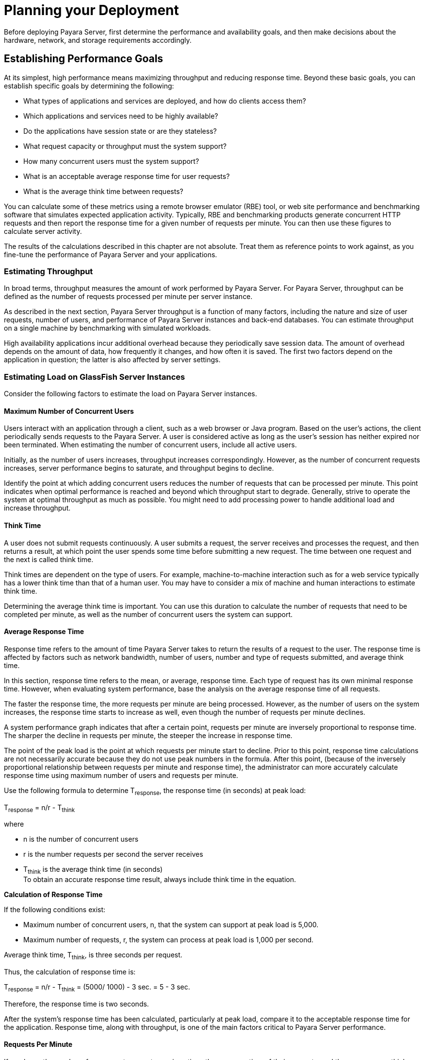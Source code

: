 [[planning-your-deployment]]
= Planning your Deployment

Before deploying Payara Server, first determine the performance and availability goals, and then make decisions about the hardware, network, and storage requirements accordingly.

[[establishing-performance-goals]]
== Establishing Performance Goals

At its simplest, high performance means maximizing throughput and reducing response time. Beyond these basic goals, you can establish specific goals by determining the following:

* What types of applications and services are deployed, and how do clients access them?
* Which applications and services need to be highly available?
* Do the applications have session state or are they stateless?
* What request capacity or throughput must the system support?
* How many concurrent users must the system support?
* What is an acceptable average response time for user requests?
* What is the average think time between requests?

You can calculate some of these metrics using a remote browser emulator (RBE) tool, or web site performance and benchmarking software that simulates expected application activity.
Typically, RBE and benchmarking products generate concurrent HTTP requests and then report the response time for a given number of requests per minute. You can then use these figures to calculate server activity.

The results of the calculations described in this chapter are not absolute. Treat them as reference points to work against, as you fine-tune the performance of Payara Server and your applications.

[[estimating-throughput]]
=== Estimating Throughput

In broad terms, throughput measures the amount of work performed by Payara Server. For Payara Server, throughput can be defined as the number of requests processed per minute per server instance.

As described in the next section, Payara Server throughput is a function of many factors, including the nature and size of user
requests, number of users, and performance of Payara Server instances and back-end databases. You can estimate throughput on a single machine by benchmarking with simulated workloads.

High availability applications incur additional overhead because they periodically save session data. The amount of overhead depends on the amount of data, how frequently it changes, and how often it is saved.
The first two factors depend on the application in question; the latter is also affected by server settings.

[[estimating-load-on-glassfish-server-instances]]
=== Estimating Load on GlassFish Server Instances

Consider the following factors to estimate the load on Payara Server instances.

[[maximum-number-of-concurrent-users]]
==== *Maximum Number of Concurrent Users*

Users interact with an application through a client, such as a web browser or Java program. Based on the user's actions, the client periodically sends requests to the Payara Server.
A user is considered active as long as the user's session has neither expired nor been terminated.
When estimating the number of concurrent users, include all active users.

Initially, as the number of users increases, throughput increases correspondingly. However, as the number of concurrent requests increases, server performance begins to saturate, and throughput begins to decline.

Identify the point at which adding concurrent users reduces the number of requests that can be processed per minute. This point indicates when optimal performance is reached and beyond which throughput start to degrade.
Generally, strive to operate the system at optimal throughput as much as possible. You might need to add processing power to handle additional load and increase throughput.

[[think-time]]
==== *Think Time*

A user does not submit requests continuously. A user submits a request, the server receives and processes the request, and then returns a result,
at which point the user spends some time before submitting a new request. The time between one request and the next is called think time.

Think times are dependent on the type of users. For example, machine-to-machine interaction such as for a web service typically has a lower think time than that of a human user.
You may have to consider a mix of machine and human interactions to estimate think time.

Determining the average think time is important. You can use this duration to calculate the number of requests that need to be completed
per minute, as well as the number of concurrent users the system can support.

[[average-response-time]]
==== *Average Response Time*

Response time refers to the amount of time Payara Server takes to return the results of a request to the user.
The response time is affected by factors such as network bandwidth, number of users, number and type of requests submitted, and average think time.

In this section, response time refers to the mean, or average, response time. Each type of request has its own minimal response time.
However, when evaluating system performance, base the analysis on the average response time of all requests.

The faster the response time, the more requests per minute are being processed. However, as the number of users on the system increases, the
response time starts to increase as well, even though the number of requests per minute declines.

A system performance graph indicates that after a certain point, requests per minute are inversely proportional to response time.
The sharper the decline in requests per minute, the steeper the increase in response time.

The point of the peak load is the point at which requests per minute start to decline. Prior to this point, response time calculations are
not necessarily accurate because they do not use peak numbers in the formula. After this point, (because of the inversely proportional
relationship between requests per minute and response time), the administrator can more accurately calculate response time using maximum number of users and requests per minute.

Use the following formula to determine T~response~, the response time (in seconds) at peak load:

T~response~ = n/r - T~think~

where

* n is the number of concurrent users
* r is the number requests per second the server receives
* T~think~ is the average think time (in seconds) +
To obtain an accurate response time result, always include think time in the equation.

[[example-2-1]]

*Calculation of Response Time*

If the following conditions exist:

* Maximum number of concurrent users, n, that the system can support at peak load is 5,000.
* Maximum number of requests, r, the system can process at peak load is 1,000 per second.

Average think time, T~think~, is three seconds per request.

Thus, the calculation of response time is:

T~response~ = n/r - T~think~ = (5000/ 1000) - 3 sec. = 5 - 3 sec.

Therefore, the response time is two seconds.

After the system's response time has been calculated, particularly at peak load, compare it to the acceptable response time for the
application. Response time, along with throughput, is one of the main factors critical to Payara Server performance.

[[requests-per-minute]]
==== *Requests Per Minute*

If you know the number of concurrent users at any given time, the response time of their requests, and the average user think time, then
you can calculate the number of requests per minute. Typically, start by estimating the number of concurrent users that are on the system.

For example, after running web site performance software, the administrator concludes that the average number of concurrent users submitting requests on an online banking web site is 3,000.
This number depends on the number of users who have signed up to be members of the
online bank, their banking transaction behavior, the time of the day or week they choose to submit requests, and so on.

Therefore, knowing this information enables you to use the requests per minute formula described in this section to calculate how many requests
per minute your system can handle for this user base. Since requests per minute and response time become inversely proportional at peak load,
decide if fewer requests per minute is acceptable as a trade-off for better response time, or alternatively, if a slower response time is acceptable as a trade-off for more requests per minute.

Experiment with the requests per minute and response time thresholds that are acceptable as a starting point for fine-tuning system
performance. Thereafter, decide which areas of the system require adjustment.

Solving for r in the equation in the previous section gives:

r = n/(T~response~ + T~think~)

[[example-2-2]]
*Calculation of Requests Per Second*

For the values:

* n = 2,800 concurrent users
* T~response~ = 1 (one second per request average response time)
* T~think~ = 3, (three seconds average think time)

The calculation for the number of requests per second is:

[source,shell]
----
r = 2800 / (1+3) = 700
----

Therefore, the number of requests per second is 700 and the number of requests per minute is 42000.

[[planning-the-network-configuration]]
== Planning the Network Configuration

When planning how to integrate the Payara Server into the network, estimate the bandwidth requirements and plan the network in such a way that it can meet users' performance requirements.

[[setting-up-traffic-separation]]
=== Setting Up Traffic Separation

You can separate external traffic, such as client requests, from the internal traffic, such as session state failover, database transactions,
and messaging. Traffic separation enables you to plan a network better and augment certain parts of the network, as required.

To separate the traffic, run each server instance on a multi-homed machine. A multi-homed machine has two IP addresses belonging to different networks, an external IP and an internal IP.
The objective is to expose only the external IP to user requests. The internal IP is used only by the cluster instances for internal communication.
For details, see "xref:docs:ha-administration-guide:clusters.adoc#using-the-multi-homing-feature-with-gms[Using the Multi-Homing Feature With GMS]" in Payara Server Open Source Edition High Availability Administration Guide.

To plan for traffic on both networks, see xref:planning.adoc#estimating-bandwidth-requirements[Estimating Bandwidth Requirements]. For external networks, follow the guidelines in
xref:planning.adoc#calculating-bandwidth-required[Calculating Bandwidth Required] and xref:planning.adoc#estimating-peak-load[Estimating Peak Load]. To size the interfaces for internal networks, see
xref:planning.adoc#choosing-network-cards[Choosing Network Cards].

[[estimating-bandwidth-requirements]]
=== Estimating Bandwidth Requirements

To decide on the desired size and bandwidth of the network, first determine the network traffic and identify its peak. Check if there is a
particular hour, day of the week, or day of the month when overall volume peaks, and then determine the duration of that peak.

During peak load times, the number of packets in the network is at its highest level. In general, if you design for peak load, scale your system with the goal of handling 100 percent of peak volume.
Bear in mind, however, that any network behaves unpredictably and that despite your scaling efforts, it might not always be able handle 100 percent of peak volume.

For example, assume that at peak load, five percent of users occasionally do not have immediate network access when accessing
applications deployed on Payara Server. Of that five percent, estimate how many users retry access after the first attempt.
Again, not all of those users might get through, and of that unsuccessful portion, another percentage will retry.
As a result, the peak appears longer because peak use is spread out over time as users continue to attempt access.

[[calculating-bandwidth-required]]
=== Calculating Bandwidth Required

Based on the calculations made in xref:planning.adoc#establishing-performance-goals[Establishing Performance Goals], determine the additional bandwidth required for deploying Payara Server at your site.

Depending on the method of access (T-1 lines, ADSL, cable modem, and so on), calculate the amount of increased bandwidth required to handle your estimated load.
For example, suppose your site uses T-1 or higher-speed T-3 lines.
Given their bandwidth, estimate how many lines are needed on the network, based on the average number of requests generated per second at your site and the maximum peak load.
Calculate these figures using a web site analysis and monitoring tool.

[[example-2-3]]
*Calculation of Bandwidth Required*

A single T-1 line can handle 1.544 Mbps. Therefore, a network of four T-1 lines can handle approximately 6 Mbps of data.
Assuming that the average HTML page sent back to a client is 30 kilobytes (KB), this network of four T-1 lines can handle the following traffic per second:

6,176,000 bits/10 bits = 772,000 bytes per second

772,000 bytes per second/30 KB = approximately 25 concurrent response pages per second.

With traffic of 25 pages per second, this system can handle 90,000 pages per hour (25 x 60 seconds x 60 minutes), and therefore 2,160,000 pages
per day maximum, assuming an even load throughout the day. If the maximum peak load is greater than this, increase the bandwidth accordingly.

[[estimating-peak-load]]
=== Estimating Peak Load

Having an even load throughout the day is probably not realistic. You need to determine when the peak load occurs, how long it lasts, and what percentage of the total load is the peak load.

[[example-2-4]]
*Calculation of Peak Load*

If the peak load lasts for two hours and takes up 30 percent of the total load of 2,160,000 pages, this implies that 648,000 pages must be carried over the T-1 lines during two hours of the day.

Therefore, to accommodate peak load during those two hours, increase the number of T-1 lines according to the following calculations:

648,000 pages/120 minutes = 5,400 pages per minute

5,400 pages per minute/60 seconds = 90 pages per second

If four lines can handle 25 pages per second, then approximately four times that many pages requires four times that many lines, in this case
16 lines. The 16 lines are meant for handling the realistic maximum of a 30 percent peak load.
Obviously, the other 70 percent of the load can be handled throughout the rest of the day by these many lines.

[[choosing-network-cards]]
=== Choosing Network Cards

For greater bandwidth and optimal network performance, use at least 100 Mbps Ethernet cards or, preferably, 1 Gbps Ethernet cards between servers hosting Payara Server.

[[planning-for-availability]]
== Planning for Availability

[[rightsizing-availability]]
=== Rightsizing Availability

To plan availability of systems and applications, assess the availability needs of the user groups that access different applications.
For example, external fee-paying users and business partners often have higher quality of service (QoS) expectations than internal users.
Thus, it may be more acceptable to internal users for an application feature, application, or server to be unavailable than it would be for paying external customers.

There is an increasing cost and complexity to mitigating against decreasingly probable events.
At one end of the continuum, a simple load-balanced cluster can tolerate localized application, middleware, and hardware failures.
At the other end of the scale, geographically distinct clusters can mitigate against major catastrophes affecting the entire data center.

To realize a good return on investment, it often makes sense to identify availability requirements of features within an application.
For example, it may not be acceptable for an insurance quotation system to be unavailable (potentially turning away new business),
but brief unavailability of the account management function (where existing customers can view their current coverage) is unlikely to turn away existing customers.

[[using-clusters-to-improve-availability]]
=== Using Clusters to Improve Availability

At the most basic level, a cluster is a group of Payara Server clients as a single instance. This provides horizontal scalability as well as higher availability than a single instance on a single machine.
This basic level of clustering works in conjunction with the HTTP load balancer plug-in, which accepts HTTP and HTTPS requests and forwards them to one of the instances in the cluster.
The ORB and integrated JMS brokers also perform load balancing to Payara Server clusters.
If an instance fails, becomes unavailable (due to network faults), or becomes unresponsive, requests are redirected only to existing, available machines.
The load balancer can also recognize when a failed instance has recovered and redistribute load accordingly.

[[adding-redundancy-to-the-system]]
=== Adding Redundancy to the System

One way to achieve high availability is to add hardware and software redundancy to the system. When one unit fails, the redundant unit takes over. This is also referred to as fault tolerance.
In general, to maximize high availability, determine and remove every possible point of failure in the system.

[[identifying-failure-classes]]
==== *Identifying Failure Classes*

The level of redundancy is determined by the failure classes (types of failure) that the system needs to tolerate. Some examples of failure classes are:

* System process
* Machine
* Power supply
* Disk
* Network failures
* Building fires or other preventable disasters
* Unpredictable natural catastrophes

Duplicated system processes tolerate single system process failures, as well as single machine failures. Attaching the duplicated mirrored
(paired) machines to different power supplies tolerates single power failures. By keeping the mirrored machines in separate buildings, a single-building fire can be tolerated.
By keeping them in separate geographical locations, natural catastrophes like earthquakes can be tolerated.

[[planning-failover-capacity]]
==== *Planning Failover Capacity*

Failover capacity planning implies deciding how many additional servers and processes you need to add to the Payara Server deployment so that
in the event of a server or process failure, the system can seamlessly recover data and continue processing.
If your system gets overloaded, a process or server failure might result, causing response time degradation or even total loss of service. Preparing for such an occurrence is critical to successful deployment.

To maintain capacity, especially at peak loads, add spare machines running Payara Server instances to the existing deployment.

For example, consider a system with two machines running one Payara Server instance each. Together, these machines handle a peak load of 300
requests per second. If one of these machines becomes unavailable, the system will be able to handle only 150 requests, assuming an even load distribution between the machines. Therefore, half the requests during peak load will not be served.

[[design-decisions]]
== Design Decisions

Design decisions include whether you are designing the system for peak or steady-state load, the number of machines in various roles and their sizes, and the size of the administration thread pool.

[[designing-for-peak-or-steady-state-load]]
=== Designing for Peak or Steady State Load

In a typical deployment, there is a difference between steady state and peak workloads:

* If the system is designed to handle peak load, it can sustain the expected maximum load of users and requests without degrading response time.
This implies that the system can handle extreme cases of expected system load.
If the difference between peak load and steady state load is substantial, designing for peak loads can mean spending money on resources that are often idle.
* If the system is designed to handle steady state load, it does not have all the resources required to handle the expected peak load. Thus, the system has a slower response time when peak load occurs.

How often the system is expected to handle peak load will determine whether you want to design for peak load or for steady state.

If peak load occurs often—say, several times per day—it may be worthwhile to expand capacity to handle it.
If the system operates at steady state 90 percent of the time, and at peak only 10 percent of the
time, then it may be preferable to deploy a system designed around steady state load. This implies that the system's response time will be slower only 10 percent of the time.
Decide if the frequency or duration of time that the system operates at peak justifies the need to add resources to the system.

[[system-sizing]]
=== System Sizing

Based on the load on the Payara Server instances and failover requirements, you can determine the number of applications server instances (hosts) needed.
Evaluate your environment on the basis of the factors explained in xref:planning.adoc#estimating-load-on-glassfish-server-instances[Estimating Load on GlassFish Server Instances] to each Payara Server instance, although each instance can use more than one Central Processing Unit (CPU).

[[sizing-the-administration-thread-pool]]
=== Sizing the Administration Thread Pool

The default `admin-thread-pool` size of 50 should be adequate for most cluster deployments. If you have unusually large clusters, you may need to increase this thread pool size.
In this case, set the `max-thread-pool-size` attribute to the number of instances in your largest cluster, but not larger than the number of incoming synchronization requests that the DAS can handle.

[[planning-message-queue-broker-deployment]]
== Planning Message Queue Broker Deployment

The Java Message Service (JMS) API is a messaging standard that allows Java EE applications and components to create, send, receive, and read messages.
It enables distributed communication that is loosely coupled, reliable, and asynchronous.
Message Queue, which implements JMS, is integrated with Payara Server, enabling you to create components that send and receive JMS messages, including message-driven beans (MDBs).

Message Queue is integrated with Payara Server using a resource adapter also known as a connector module.
A resource adapter is a Java EE component defined according to the Java EE Connector Architecture (JCA) Specification.
This specification defines a standardized way in which application servers such as Payara Server can integrate with enterprise information systems such as JMS providers.
Payara Server includes a resource adapter that integrates with its own JMS provider, Message Queue. To use a different JMS provider, you must obtain and deploy a suitable resource adapter that is designed to integrate with it.

Creating a JMS resource in Payara Server using the Administration Console creates a preconfigured connector resource that uses the Message Queue resource adapter.
To create JMS Resources that use any other
resource adapter (including `GenericJMSRA`), you must create them under the Connectors node in the Administration Console.

In addition to using resource adapter APIs, Payara Server uses additional Message Queue APIs to provide better integration with Message Queue.
This tight integration enables features such as connector failover, load balancing of outbound connections, and load balancing of inbound messages to MDBs.
These features enable you to make messaging traffic fault-tolerant and highly available.

[[multi-broker-clusters]]
=== Multi-Broker Clusters

Message Queue supports using multiple interconnected broker instances known as a broker cluster. With broker clusters, client connections are distributed across all the brokers in the cluster.
Clustering provides horizontal scalability and improves availability.

A single message broker scales to about eight CPUs and provides sufficient throughput for typical applications. If a broker process fails, it is automatically restarted.
However, as the number of clients connected to a broker increases, and as the number of messages being delivered increases,
a broker will eventually exceed limitations such as number of file descriptors and memory.

Having multiple brokers in a cluster rather than a single broker enables you to:

* Provide messaging services despite hardware failures on a single machine.
* Minimize downtime while performing system maintenance.
* Accommodate workgroups having different user repositories.
* Deal with firewall restrictions.

Message Queue allows you to create conventional or enhanced broker clusters. Conventional broker clusters offer service availability. Enhanced broker clusters offer both service and data availability.

In a conventional cluster, having multiple brokers does not ensure that
transactions in progress at the time of a broker failure will continue
on the alternate broker. Although Message Queue reestablishes a failed
connection with a different broker in a cluster, transactions owned by
the failed broker are not available until it restarts. Except for failed
in-progress transactions, user applications can continue on the failed-over connection. Service failover is thus ensured.

In an enhanced cluster, transactions and persistent messages owned by
the failed broker are taken over by another running broker in the
cluster and non-prepared transactions are rolled back. Data failover is
ensured for prepared transactions and persisted messages.

[[master-broker-and-client-synchronization-for-conventional-clusters]]
==== *Master Broker and Client Synchronization for Conventional Clusters*

In a configuration for a conventional broker cluster, each destination is replicated on all of the brokers in a cluster.
Each broker knows about message consumers that are registered for destinations on all other brokers.
Each broker can therefore route messages from its own directly-connected message producers to remote message consumers,
and deliver messages from remote producers to its own directly-connected consumers.

In a cluster configuration, the broker to which each message producer is directly connected performs the routing for messages sent to it by that producer.
Hence, a persistent message is both stored and routed by the message's home broker.

Whenever an administrator creates or destroys a destination on a broker, this information is automatically propagated to all other brokers in a
cluster. Similarly, whenever a message consumer is registered with its home broker, or whenever a consumer is disconnected from its home
broker—either explicitly or because of a client or network failure, or because its home broker goes down—the relevant information about the consumer is propagated throughout the cluster.
In a similar fashion, information about durable subscriptions is also propagated to all brokers in a cluster.

A shared database of cluster change records can be configured as an alternative to using a master broker. For more information, "xref:docs:ha-administration-guide:jms.adoc#using-message-queue-broker-clusters-with-glassfish-server[Using Message Queue Broker Clusters With GlassFish Server]" in Payara Server Open Source Edition High Availability Administration Guide.

[[configuring-glassfish-server-to-use-message-queue-brokers]]
=== Configuring GlassFish Server to Use Message Queue Brokers

By default, Message Queue brokers (JMS hosts) run in the same JVM as the Payara Server process.
However, Message Queue brokers (JMS hosts) can be configured to run in a separate JVM from the Payara Server process. This allows multiple Payara Server instances or clusters to share the same set of Message Queue brokers.

The Payara Server's Java Message Service represents the connector module (resource adapter) for Message Queue.
You can manage the Java Message Service through the Administration Console or the `asadmin` command-line utility.

In Payara Server, a JMS host refers to a Message Queue broker. The Payara Server's Java Message Service configuration contains a JMS
Host List (also called AddressList) that contains all the JMS hosts that will be used.

[[java-message-service-type]]
==== *Java Message Service Type*

There are three types of integration between Payara Server and Message Queue brokers: embedded, local, and remote.
You can set this type attribute on the Administration Console's Java Message Service page.

[[embedded-java-message-service]]
=== Embedded Java Message Service

If the Type attribute is EMBEDDED, Payara Server and the JMS broker are colocated in the same virtual machine. The JMS Service is started in-process and managed by Payara Server.
In EMBEDDED mode, JMS operations on stand-alone server instances bypass the networking stack,
which leads to performance optimization. The EMBEDDED type is most suitable for stand-alone Payara Server instances. EMBEDDED mode is not supported for enhanced broker clusters.

With the EMBEDDED type, use the Start Arguments attribute to specify Message Queue broker startup parameters.

With the EMBEDDED type, make sure the Java heap size is large enough to allow Payara Server and Message Queue to run in the same virtual machine.

[[local-java-message-service]]
==== *Local Java Message Service*

If the Type attribute is LOCAL, Payara Server starts and stops the Message Queue broker. When Payara Server starts up, it starts the Message Queue broker specified as the Default JMS host.
Likewise, when the Payara Server instance shuts down, it shuts down the Message Queue broker.
The LOCAL type is most suitable for use with enhanced broker clusters, and for other cases where the administrator prefers the use of separate JVMs.

With the LOCAL type, use the Start Arguments attribute to specify Message Queue broker startup parameters.

[[remote-java-message-service]]
==== *Remote Java Message Service*

If the Type attribute is REMOTE, Payara Server uses an externally configured broker or broker cluster. In this case, you must start and
stop Message Queue brokers separately from Payara Server, and use Message Queue tools to configure and tune the broker or broker cluster.
The REMOTE type is most suitable for brokers running on different machines from the server instances (to share the load among more machines or for higher availability), or for using a different number of brokers and server instances.

With the REMOTE type, you must specify Message Queue broker startup parameters using Message Queue tools. The Start Arguments attribute is ignored.

[[managing-jms-with-the-administration-console]]
==== *Managing JMS with the Administration Console*

In the Administration Console, you can set JMS properties using the Java Message Service node for a particular configuration. You can set properties such as Reconnect Interval and Reconnect Attempts.
For more information, see "xref:docs:administration-guide:jms.adoc#administering-the-java-message-service-jms[Administering the Java Message Service (JMS)]" in Payara Server Open Source Edition Administration Guide.

The JMS Hosts node under the Java Message Service node contains a list of JMS hosts. You can add and remove hosts from the list.
For each host, you can set the host name, port number, and the administration user name and password.
By default, the JMS Hosts list contains one Message Queue broker, called "default_JMS_host," that represents the local Message Queue broker integrated with Payara Server.

In REMOTE mode, configure the JMS Hosts list to contain all the Message Queue brokers in the cluster. For example, to set up a cluster containing three Message Queue brokers, add a JMS host within the Java Message Service for each one.
Message Queue clients use the configuration information in the Java Message Service to communicate with Message Queue broker.

[[managing-jms-with-asadmin]]
==== *Managing JMS with asadmin*

In addition to the Administration Console, you can use the `asadmin` command-line utility to manage the Java Message Service and JMS hosts. Use the following `asadmin` commands:

* Configuring Java Message Service attributes: `asadmin set`
* Managing JMS hosts:

** `asadmin create-jms-host`

** `asadmin delete-jms-host`

** `asadmin list-jms-hosts`
* Managing JMS resources:

** `asadmin create-jms-resource`

** `asadmin delete-jms-resource`

** `asadmin list-jms-resources` +

[[default-jms-host]]
==== *Default JMS Host*

You can specify the default JMS Host in the Administration Console Java Message Service page. If the Java Message Service type is LOCAL,
Payara Server starts the default JMS host when the Payara Server instance starts. If the Java Message Service type is EMBEDDED, the default JMS host is started lazily when needed.

In REMOTE mode, to use a Message Queue broker cluster, delete the default JMS host, then add all the Message Queue brokers in the cluster
as JMS hosts. In this case, the default JMS host becomes the first JMS host in the JMS host list.

You can also explicitly set the default JMS host to one of the JMS hosts. When the Payara Server uses a Message Queue cluster, the
default JMS host executes Message Queue-specific commands. For example, when a physical destination is created for a Message Queue broker cluster, the default JMS host executes the command to create the
physical destinations, but all brokers in the cluster use the physical destination.

[[example-deployment-scenarios]]
=== Example Deployment Scenarios

To accommodate your messaging needs, modify the Java Message Service and JMS host list to suit your deployment, performance, and availability needs. The following sections describe some typical scenarios.

For best availability, deploy Message Queue brokers and Payara Servers on different machines, if messaging needs are not just with Payara Server.
Another option is to run a Payara Server instance and a Message Queue broker instance on each machine until there is sufficient messaging capacity.

[[default-deployment]]
=== Default Deployment

Installing the Payara Server automatically creates a domain administration server (DAS). By default, the Java Message Service type for the DAS is EMBEDDED.
So, starting the DAS also starts its default Message Queue broker.

Creating a new domain also creates a new broker. By default, when you
add a stand-alone server instance or a cluster to the domain, its Java Message Service is configured as EMBEDDED and its default JMS host is the broker started by the DAS.

[[using-a-message-queue-broker-cluster-with-a-glassfish-server-cluster]]
==== *Using a Message Queue Broker Cluster with a GlassFish Server Cluster*

In EMBEDDED or LOCAL mode, when a Payara Server is configured, a Message Queue broker cluster is auto-configured with each Payara Server instance associated with a Message Queue broker instance.

In REMOTE mode, to configure a Payara Server cluster to use a Message Queue broker cluster, add all the Message Queue brokers as JMS hosts in the Payara Server's Java Message Service.
Any JMS connection factories created and MDBs deployed then uses the JMS configuration specified.

[[specifying-an-application-specific-message-queue-broker-cluster]]
==== *Specifying an Application-Specific Message Queue Broker Cluster*

In some cases, an application may need to use a different Message Queue broker cluster than the one used by the Payara Server cluster.
To do so, use the `AddressList` property of a JMS connection factory or the `activation-config` element in an MDB deployment descriptor to specify the Message Queue broker cluster.

For more information about configuring connection factories, see
"xref:docs:administration-guide:jms.adoc#administering-jms-connection-factories-and-destinations[Administering JMS Connection Factories and Destinations]" in Payara Server Open Source Edition Administration Guide.
For more information about MDBs, see "xref:docs:application-development-guide:ejb.adoc#using-message-driven-beans[Using Message-Driven Beans]" in Payara Server Open Source Edition Application Development Guide.

[[application-clients]]
==== *Application Clients*

When an application client or standalone application accesses a JMS administered object for the first time,
the client JVM retrieves the Java Message Service configuration from the server. Further changes to the JMS service will not be available to the client JVM until it is restarted.
